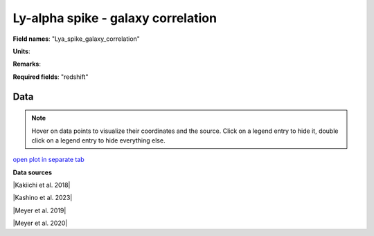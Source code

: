 .. _Lya_spike_galaxy_correlation:

Ly-alpha spike - galaxy correlation
===================================

**Field names**: 
"Lya_spike_galaxy_correlation"

**Units**: 


**Remarks**: 


**Required fields**: 
"redshift"


    
Data
^^^^

.. note::
    Hover on data points to visualize their coordinates and the source. Click on a legend entry to hide it, double
    click on a legend entry to hide everything else. 

.. raw:: html
    :file: ../plots/Lya_spike_galaxy_correlation.html

`open plot in separate tab`_

.. _open plot in separate tab: ../plots/Lya_spike_galaxy_correlation.html

**Data sources**

|Kakiichi et al. 2018|

.. |Kakiichi et al. 2018| raw:: html

   <a href="https://academic.oup.com/mnras/article/479/1/43/4999925" target="_blank">Kakiichi et al. 2018</a>

|Kashino et al. 2023|

.. |Kashino et al. 2023| raw:: html

   <a href="https://ui.adsabs.harvard.edu/abs/2023ApJ...950...66K/abstract" target="_blank">Kashino et al. 2023</a>

|Meyer et al. 2019|

.. |Meyer et al. 2019| raw:: html

   <a href="https://academic.oup.com/mnras/article/483/1/19/5159477" target="_blank">Meyer et al. 2019</a>

|Meyer et al. 2020|

.. |Meyer et al. 2020| raw:: html

   <a href="https://ui.adsabs.harvard.edu/abs/2020MNRAS.494.1560M/abstract" target="_blank">Meyer et al. 2020</a>

